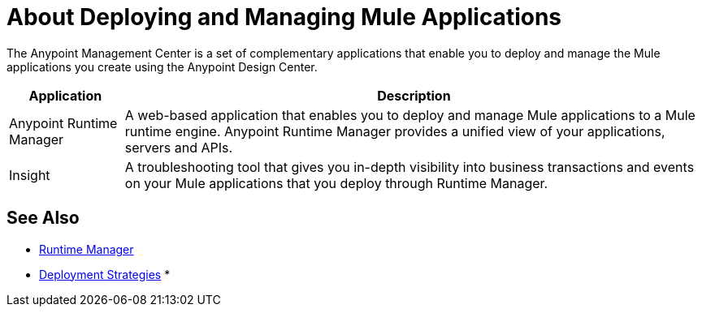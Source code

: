 = About Deploying and Managing Mule Applications

The Anypoint Management Center is a set of complementary applications that enable you to deploy and manage the Mule applications you create using the Anypoint Design Center.

[%header%autowidth.spread]
|===
| Application | Description
| Anypoint Runtime Manager | A web-based application that enables you to deploy and manage Mule applications to a Mule runtime engine. Anypoint Runtime Manager provides a unified view of your applications, servers and APIs.
| Insight | A troubleshooting tool that gives you in-depth visibility into business transactions and events on your Mule applications that you deploy through Runtime Manager. 
|===

== See Also

* link:/runtime-manager[Runtime Manager]
* link:/runtime-manager/deployment-strategies[Deployment Strategies]
* 